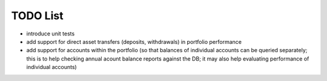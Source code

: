 TODO List
---------

* introduce unit tests

* add support for direct asset transfers (deposits, withdrawals) in portfolio performance

* add support for accounts within the portfolio
  (so that balances of individual accounts can be queried separately; this is
  to help checking annual acount balance reports against the DB; it may also help
  evaluating performance of individual accounts)

